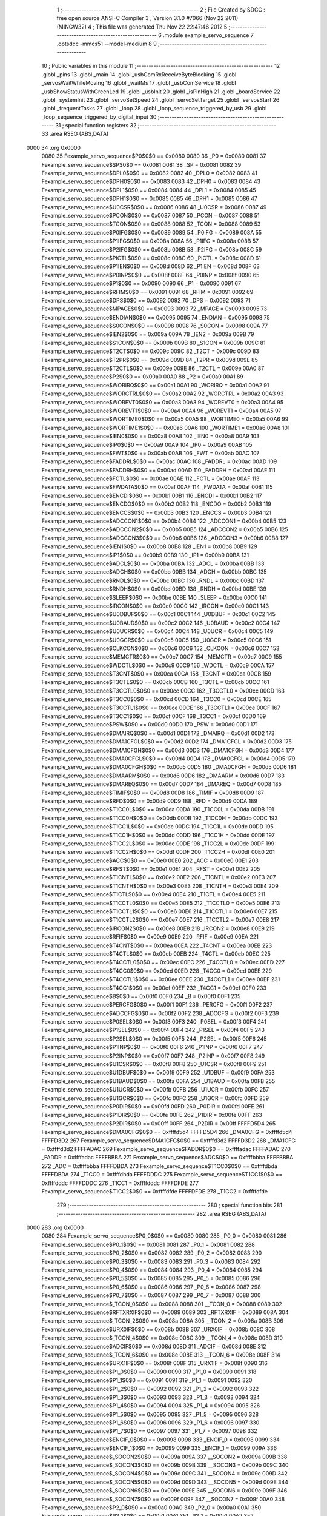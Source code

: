                               1 ;--------------------------------------------------------
                              2 ; File Created by SDCC : free open source ANSI-C Compiler
                              3 ; Version 3.1.0 #7066 (Nov 22 2011) (MINGW32)
                              4 ; This file was generated Thu Nov 22 22:47:46 2012
                              5 ;--------------------------------------------------------
                              6 	.module example_servo_sequence
                              7 	.optsdcc -mmcs51 --model-medium
                              8 	
                              9 ;--------------------------------------------------------
                             10 ; Public variables in this module
                             11 ;--------------------------------------------------------
                             12 	.globl _pins
                             13 	.globl _main
                             14 	.globl _usbComRxReceiveByteBlocking
                             15 	.globl _servosWaitWhileMoving
                             16 	.globl _waitMs
                             17 	.globl _usbComService
                             18 	.globl _usbShowStatusWithGreenLed
                             19 	.globl _usbInit
                             20 	.globl _isPinHigh
                             21 	.globl _boardService
                             22 	.globl _systemInit
                             23 	.globl _servoSetSpeed
                             24 	.globl _servoSetTarget
                             25 	.globl _servosStart
                             26 	.globl _frequentTasks
                             27 	.globl _loop
                             28 	.globl _loop_sequence_triggered_by_usb
                             29 	.globl _loop_sequence_triggered_by_digital_input
                             30 ;--------------------------------------------------------
                             31 ; special function registers
                             32 ;--------------------------------------------------------
                             33 	.area RSEG    (ABS,DATA)
   0000                      34 	.org 0x0000
                    0080     35 Fexample_servo_sequence$P0$0$0 == 0x0080
                    0080     36 _P0	=	0x0080
                    0081     37 Fexample_servo_sequence$SP$0$0 == 0x0081
                    0081     38 _SP	=	0x0081
                    0082     39 Fexample_servo_sequence$DPL0$0$0 == 0x0082
                    0082     40 _DPL0	=	0x0082
                    0083     41 Fexample_servo_sequence$DPH0$0$0 == 0x0083
                    0083     42 _DPH0	=	0x0083
                    0084     43 Fexample_servo_sequence$DPL1$0$0 == 0x0084
                    0084     44 _DPL1	=	0x0084
                    0085     45 Fexample_servo_sequence$DPH1$0$0 == 0x0085
                    0085     46 _DPH1	=	0x0085
                    0086     47 Fexample_servo_sequence$U0CSR$0$0 == 0x0086
                    0086     48 _U0CSR	=	0x0086
                    0087     49 Fexample_servo_sequence$PCON$0$0 == 0x0087
                    0087     50 _PCON	=	0x0087
                    0088     51 Fexample_servo_sequence$TCON$0$0 == 0x0088
                    0088     52 _TCON	=	0x0088
                    0089     53 Fexample_servo_sequence$P0IFG$0$0 == 0x0089
                    0089     54 _P0IFG	=	0x0089
                    008A     55 Fexample_servo_sequence$P1IFG$0$0 == 0x008a
                    008A     56 _P1IFG	=	0x008a
                    008B     57 Fexample_servo_sequence$P2IFG$0$0 == 0x008b
                    008B     58 _P2IFG	=	0x008b
                    008C     59 Fexample_servo_sequence$PICTL$0$0 == 0x008c
                    008C     60 _PICTL	=	0x008c
                    008D     61 Fexample_servo_sequence$P1IEN$0$0 == 0x008d
                    008D     62 _P1IEN	=	0x008d
                    008F     63 Fexample_servo_sequence$P0INP$0$0 == 0x008f
                    008F     64 _P0INP	=	0x008f
                    0090     65 Fexample_servo_sequence$P1$0$0 == 0x0090
                    0090     66 _P1	=	0x0090
                    0091     67 Fexample_servo_sequence$RFIM$0$0 == 0x0091
                    0091     68 _RFIM	=	0x0091
                    0092     69 Fexample_servo_sequence$DPS$0$0 == 0x0092
                    0092     70 _DPS	=	0x0092
                    0093     71 Fexample_servo_sequence$MPAGE$0$0 == 0x0093
                    0093     72 _MPAGE	=	0x0093
                    0095     73 Fexample_servo_sequence$ENDIAN$0$0 == 0x0095
                    0095     74 _ENDIAN	=	0x0095
                    0098     75 Fexample_servo_sequence$S0CON$0$0 == 0x0098
                    0098     76 _S0CON	=	0x0098
                    009A     77 Fexample_servo_sequence$IEN2$0$0 == 0x009a
                    009A     78 _IEN2	=	0x009a
                    009B     79 Fexample_servo_sequence$S1CON$0$0 == 0x009b
                    009B     80 _S1CON	=	0x009b
                    009C     81 Fexample_servo_sequence$T2CT$0$0 == 0x009c
                    009C     82 _T2CT	=	0x009c
                    009D     83 Fexample_servo_sequence$T2PR$0$0 == 0x009d
                    009D     84 _T2PR	=	0x009d
                    009E     85 Fexample_servo_sequence$T2CTL$0$0 == 0x009e
                    009E     86 _T2CTL	=	0x009e
                    00A0     87 Fexample_servo_sequence$P2$0$0 == 0x00a0
                    00A0     88 _P2	=	0x00a0
                    00A1     89 Fexample_servo_sequence$WORIRQ$0$0 == 0x00a1
                    00A1     90 _WORIRQ	=	0x00a1
                    00A2     91 Fexample_servo_sequence$WORCTRL$0$0 == 0x00a2
                    00A2     92 _WORCTRL	=	0x00a2
                    00A3     93 Fexample_servo_sequence$WOREVT0$0$0 == 0x00a3
                    00A3     94 _WOREVT0	=	0x00a3
                    00A4     95 Fexample_servo_sequence$WOREVT1$0$0 == 0x00a4
                    00A4     96 _WOREVT1	=	0x00a4
                    00A5     97 Fexample_servo_sequence$WORTIME0$0$0 == 0x00a5
                    00A5     98 _WORTIME0	=	0x00a5
                    00A6     99 Fexample_servo_sequence$WORTIME1$0$0 == 0x00a6
                    00A6    100 _WORTIME1	=	0x00a6
                    00A8    101 Fexample_servo_sequence$IEN0$0$0 == 0x00a8
                    00A8    102 _IEN0	=	0x00a8
                    00A9    103 Fexample_servo_sequence$IP0$0$0 == 0x00a9
                    00A9    104 _IP0	=	0x00a9
                    00AB    105 Fexample_servo_sequence$FWT$0$0 == 0x00ab
                    00AB    106 _FWT	=	0x00ab
                    00AC    107 Fexample_servo_sequence$FADDRL$0$0 == 0x00ac
                    00AC    108 _FADDRL	=	0x00ac
                    00AD    109 Fexample_servo_sequence$FADDRH$0$0 == 0x00ad
                    00AD    110 _FADDRH	=	0x00ad
                    00AE    111 Fexample_servo_sequence$FCTL$0$0 == 0x00ae
                    00AE    112 _FCTL	=	0x00ae
                    00AF    113 Fexample_servo_sequence$FWDATA$0$0 == 0x00af
                    00AF    114 _FWDATA	=	0x00af
                    00B1    115 Fexample_servo_sequence$ENCDI$0$0 == 0x00b1
                    00B1    116 _ENCDI	=	0x00b1
                    00B2    117 Fexample_servo_sequence$ENCDO$0$0 == 0x00b2
                    00B2    118 _ENCDO	=	0x00b2
                    00B3    119 Fexample_servo_sequence$ENCCS$0$0 == 0x00b3
                    00B3    120 _ENCCS	=	0x00b3
                    00B4    121 Fexample_servo_sequence$ADCCON1$0$0 == 0x00b4
                    00B4    122 _ADCCON1	=	0x00b4
                    00B5    123 Fexample_servo_sequence$ADCCON2$0$0 == 0x00b5
                    00B5    124 _ADCCON2	=	0x00b5
                    00B6    125 Fexample_servo_sequence$ADCCON3$0$0 == 0x00b6
                    00B6    126 _ADCCON3	=	0x00b6
                    00B8    127 Fexample_servo_sequence$IEN1$0$0 == 0x00b8
                    00B8    128 _IEN1	=	0x00b8
                    00B9    129 Fexample_servo_sequence$IP1$0$0 == 0x00b9
                    00B9    130 _IP1	=	0x00b9
                    00BA    131 Fexample_servo_sequence$ADCL$0$0 == 0x00ba
                    00BA    132 _ADCL	=	0x00ba
                    00BB    133 Fexample_servo_sequence$ADCH$0$0 == 0x00bb
                    00BB    134 _ADCH	=	0x00bb
                    00BC    135 Fexample_servo_sequence$RNDL$0$0 == 0x00bc
                    00BC    136 _RNDL	=	0x00bc
                    00BD    137 Fexample_servo_sequence$RNDH$0$0 == 0x00bd
                    00BD    138 _RNDH	=	0x00bd
                    00BE    139 Fexample_servo_sequence$SLEEP$0$0 == 0x00be
                    00BE    140 _SLEEP	=	0x00be
                    00C0    141 Fexample_servo_sequence$IRCON$0$0 == 0x00c0
                    00C0    142 _IRCON	=	0x00c0
                    00C1    143 Fexample_servo_sequence$U0DBUF$0$0 == 0x00c1
                    00C1    144 _U0DBUF	=	0x00c1
                    00C2    145 Fexample_servo_sequence$U0BAUD$0$0 == 0x00c2
                    00C2    146 _U0BAUD	=	0x00c2
                    00C4    147 Fexample_servo_sequence$U0UCR$0$0 == 0x00c4
                    00C4    148 _U0UCR	=	0x00c4
                    00C5    149 Fexample_servo_sequence$U0GCR$0$0 == 0x00c5
                    00C5    150 _U0GCR	=	0x00c5
                    00C6    151 Fexample_servo_sequence$CLKCON$0$0 == 0x00c6
                    00C6    152 _CLKCON	=	0x00c6
                    00C7    153 Fexample_servo_sequence$MEMCTR$0$0 == 0x00c7
                    00C7    154 _MEMCTR	=	0x00c7
                    00C9    155 Fexample_servo_sequence$WDCTL$0$0 == 0x00c9
                    00C9    156 _WDCTL	=	0x00c9
                    00CA    157 Fexample_servo_sequence$T3CNT$0$0 == 0x00ca
                    00CA    158 _T3CNT	=	0x00ca
                    00CB    159 Fexample_servo_sequence$T3CTL$0$0 == 0x00cb
                    00CB    160 _T3CTL	=	0x00cb
                    00CC    161 Fexample_servo_sequence$T3CCTL0$0$0 == 0x00cc
                    00CC    162 _T3CCTL0	=	0x00cc
                    00CD    163 Fexample_servo_sequence$T3CC0$0$0 == 0x00cd
                    00CD    164 _T3CC0	=	0x00cd
                    00CE    165 Fexample_servo_sequence$T3CCTL1$0$0 == 0x00ce
                    00CE    166 _T3CCTL1	=	0x00ce
                    00CF    167 Fexample_servo_sequence$T3CC1$0$0 == 0x00cf
                    00CF    168 _T3CC1	=	0x00cf
                    00D0    169 Fexample_servo_sequence$PSW$0$0 == 0x00d0
                    00D0    170 _PSW	=	0x00d0
                    00D1    171 Fexample_servo_sequence$DMAIRQ$0$0 == 0x00d1
                    00D1    172 _DMAIRQ	=	0x00d1
                    00D2    173 Fexample_servo_sequence$DMA1CFGL$0$0 == 0x00d2
                    00D2    174 _DMA1CFGL	=	0x00d2
                    00D3    175 Fexample_servo_sequence$DMA1CFGH$0$0 == 0x00d3
                    00D3    176 _DMA1CFGH	=	0x00d3
                    00D4    177 Fexample_servo_sequence$DMA0CFGL$0$0 == 0x00d4
                    00D4    178 _DMA0CFGL	=	0x00d4
                    00D5    179 Fexample_servo_sequence$DMA0CFGH$0$0 == 0x00d5
                    00D5    180 _DMA0CFGH	=	0x00d5
                    00D6    181 Fexample_servo_sequence$DMAARM$0$0 == 0x00d6
                    00D6    182 _DMAARM	=	0x00d6
                    00D7    183 Fexample_servo_sequence$DMAREQ$0$0 == 0x00d7
                    00D7    184 _DMAREQ	=	0x00d7
                    00D8    185 Fexample_servo_sequence$TIMIF$0$0 == 0x00d8
                    00D8    186 _TIMIF	=	0x00d8
                    00D9    187 Fexample_servo_sequence$RFD$0$0 == 0x00d9
                    00D9    188 _RFD	=	0x00d9
                    00DA    189 Fexample_servo_sequence$T1CC0L$0$0 == 0x00da
                    00DA    190 _T1CC0L	=	0x00da
                    00DB    191 Fexample_servo_sequence$T1CC0H$0$0 == 0x00db
                    00DB    192 _T1CC0H	=	0x00db
                    00DC    193 Fexample_servo_sequence$T1CC1L$0$0 == 0x00dc
                    00DC    194 _T1CC1L	=	0x00dc
                    00DD    195 Fexample_servo_sequence$T1CC1H$0$0 == 0x00dd
                    00DD    196 _T1CC1H	=	0x00dd
                    00DE    197 Fexample_servo_sequence$T1CC2L$0$0 == 0x00de
                    00DE    198 _T1CC2L	=	0x00de
                    00DF    199 Fexample_servo_sequence$T1CC2H$0$0 == 0x00df
                    00DF    200 _T1CC2H	=	0x00df
                    00E0    201 Fexample_servo_sequence$ACC$0$0 == 0x00e0
                    00E0    202 _ACC	=	0x00e0
                    00E1    203 Fexample_servo_sequence$RFST$0$0 == 0x00e1
                    00E1    204 _RFST	=	0x00e1
                    00E2    205 Fexample_servo_sequence$T1CNTL$0$0 == 0x00e2
                    00E2    206 _T1CNTL	=	0x00e2
                    00E3    207 Fexample_servo_sequence$T1CNTH$0$0 == 0x00e3
                    00E3    208 _T1CNTH	=	0x00e3
                    00E4    209 Fexample_servo_sequence$T1CTL$0$0 == 0x00e4
                    00E4    210 _T1CTL	=	0x00e4
                    00E5    211 Fexample_servo_sequence$T1CCTL0$0$0 == 0x00e5
                    00E5    212 _T1CCTL0	=	0x00e5
                    00E6    213 Fexample_servo_sequence$T1CCTL1$0$0 == 0x00e6
                    00E6    214 _T1CCTL1	=	0x00e6
                    00E7    215 Fexample_servo_sequence$T1CCTL2$0$0 == 0x00e7
                    00E7    216 _T1CCTL2	=	0x00e7
                    00E8    217 Fexample_servo_sequence$IRCON2$0$0 == 0x00e8
                    00E8    218 _IRCON2	=	0x00e8
                    00E9    219 Fexample_servo_sequence$RFIF$0$0 == 0x00e9
                    00E9    220 _RFIF	=	0x00e9
                    00EA    221 Fexample_servo_sequence$T4CNT$0$0 == 0x00ea
                    00EA    222 _T4CNT	=	0x00ea
                    00EB    223 Fexample_servo_sequence$T4CTL$0$0 == 0x00eb
                    00EB    224 _T4CTL	=	0x00eb
                    00EC    225 Fexample_servo_sequence$T4CCTL0$0$0 == 0x00ec
                    00EC    226 _T4CCTL0	=	0x00ec
                    00ED    227 Fexample_servo_sequence$T4CC0$0$0 == 0x00ed
                    00ED    228 _T4CC0	=	0x00ed
                    00EE    229 Fexample_servo_sequence$T4CCTL1$0$0 == 0x00ee
                    00EE    230 _T4CCTL1	=	0x00ee
                    00EF    231 Fexample_servo_sequence$T4CC1$0$0 == 0x00ef
                    00EF    232 _T4CC1	=	0x00ef
                    00F0    233 Fexample_servo_sequence$B$0$0 == 0x00f0
                    00F0    234 _B	=	0x00f0
                    00F1    235 Fexample_servo_sequence$PERCFG$0$0 == 0x00f1
                    00F1    236 _PERCFG	=	0x00f1
                    00F2    237 Fexample_servo_sequence$ADCCFG$0$0 == 0x00f2
                    00F2    238 _ADCCFG	=	0x00f2
                    00F3    239 Fexample_servo_sequence$P0SEL$0$0 == 0x00f3
                    00F3    240 _P0SEL	=	0x00f3
                    00F4    241 Fexample_servo_sequence$P1SEL$0$0 == 0x00f4
                    00F4    242 _P1SEL	=	0x00f4
                    00F5    243 Fexample_servo_sequence$P2SEL$0$0 == 0x00f5
                    00F5    244 _P2SEL	=	0x00f5
                    00F6    245 Fexample_servo_sequence$P1INP$0$0 == 0x00f6
                    00F6    246 _P1INP	=	0x00f6
                    00F7    247 Fexample_servo_sequence$P2INP$0$0 == 0x00f7
                    00F7    248 _P2INP	=	0x00f7
                    00F8    249 Fexample_servo_sequence$U1CSR$0$0 == 0x00f8
                    00F8    250 _U1CSR	=	0x00f8
                    00F9    251 Fexample_servo_sequence$U1DBUF$0$0 == 0x00f9
                    00F9    252 _U1DBUF	=	0x00f9
                    00FA    253 Fexample_servo_sequence$U1BAUD$0$0 == 0x00fa
                    00FA    254 _U1BAUD	=	0x00fa
                    00FB    255 Fexample_servo_sequence$U1UCR$0$0 == 0x00fb
                    00FB    256 _U1UCR	=	0x00fb
                    00FC    257 Fexample_servo_sequence$U1GCR$0$0 == 0x00fc
                    00FC    258 _U1GCR	=	0x00fc
                    00FD    259 Fexample_servo_sequence$P0DIR$0$0 == 0x00fd
                    00FD    260 _P0DIR	=	0x00fd
                    00FE    261 Fexample_servo_sequence$P1DIR$0$0 == 0x00fe
                    00FE    262 _P1DIR	=	0x00fe
                    00FF    263 Fexample_servo_sequence$P2DIR$0$0 == 0x00ff
                    00FF    264 _P2DIR	=	0x00ff
                    FFFFD5D4    265 Fexample_servo_sequence$DMA0CFG$0$0 == 0xffffd5d4
                    FFFFD5D4    266 _DMA0CFG	=	0xffffd5d4
                    FFFFD3D2    267 Fexample_servo_sequence$DMA1CFG$0$0 == 0xffffd3d2
                    FFFFD3D2    268 _DMA1CFG	=	0xffffd3d2
                    FFFFADAC    269 Fexample_servo_sequence$FADDR$0$0 == 0xffffadac
                    FFFFADAC    270 _FADDR	=	0xffffadac
                    FFFFBBBA    271 Fexample_servo_sequence$ADC$0$0 == 0xffffbbba
                    FFFFBBBA    272 _ADC	=	0xffffbbba
                    FFFFDBDA    273 Fexample_servo_sequence$T1CC0$0$0 == 0xffffdbda
                    FFFFDBDA    274 _T1CC0	=	0xffffdbda
                    FFFFDDDC    275 Fexample_servo_sequence$T1CC1$0$0 == 0xffffdddc
                    FFFFDDDC    276 _T1CC1	=	0xffffdddc
                    FFFFDFDE    277 Fexample_servo_sequence$T1CC2$0$0 == 0xffffdfde
                    FFFFDFDE    278 _T1CC2	=	0xffffdfde
                            279 ;--------------------------------------------------------
                            280 ; special function bits
                            281 ;--------------------------------------------------------
                            282 	.area RSEG    (ABS,DATA)
   0000                     283 	.org 0x0000
                    0080    284 Fexample_servo_sequence$P0_0$0$0 == 0x0080
                    0080    285 _P0_0	=	0x0080
                    0081    286 Fexample_servo_sequence$P0_1$0$0 == 0x0081
                    0081    287 _P0_1	=	0x0081
                    0082    288 Fexample_servo_sequence$P0_2$0$0 == 0x0082
                    0082    289 _P0_2	=	0x0082
                    0083    290 Fexample_servo_sequence$P0_3$0$0 == 0x0083
                    0083    291 _P0_3	=	0x0083
                    0084    292 Fexample_servo_sequence$P0_4$0$0 == 0x0084
                    0084    293 _P0_4	=	0x0084
                    0085    294 Fexample_servo_sequence$P0_5$0$0 == 0x0085
                    0085    295 _P0_5	=	0x0085
                    0086    296 Fexample_servo_sequence$P0_6$0$0 == 0x0086
                    0086    297 _P0_6	=	0x0086
                    0087    298 Fexample_servo_sequence$P0_7$0$0 == 0x0087
                    0087    299 _P0_7	=	0x0087
                    0088    300 Fexample_servo_sequence$_TCON_0$0$0 == 0x0088
                    0088    301 __TCON_0	=	0x0088
                    0089    302 Fexample_servo_sequence$RFTXRXIF$0$0 == 0x0089
                    0089    303 _RFTXRXIF	=	0x0089
                    008A    304 Fexample_servo_sequence$_TCON_2$0$0 == 0x008a
                    008A    305 __TCON_2	=	0x008a
                    008B    306 Fexample_servo_sequence$URX0IF$0$0 == 0x008b
                    008B    307 _URX0IF	=	0x008b
                    008C    308 Fexample_servo_sequence$_TCON_4$0$0 == 0x008c
                    008C    309 __TCON_4	=	0x008c
                    008D    310 Fexample_servo_sequence$ADCIF$0$0 == 0x008d
                    008D    311 _ADCIF	=	0x008d
                    008E    312 Fexample_servo_sequence$_TCON_6$0$0 == 0x008e
                    008E    313 __TCON_6	=	0x008e
                    008F    314 Fexample_servo_sequence$URX1IF$0$0 == 0x008f
                    008F    315 _URX1IF	=	0x008f
                    0090    316 Fexample_servo_sequence$P1_0$0$0 == 0x0090
                    0090    317 _P1_0	=	0x0090
                    0091    318 Fexample_servo_sequence$P1_1$0$0 == 0x0091
                    0091    319 _P1_1	=	0x0091
                    0092    320 Fexample_servo_sequence$P1_2$0$0 == 0x0092
                    0092    321 _P1_2	=	0x0092
                    0093    322 Fexample_servo_sequence$P1_3$0$0 == 0x0093
                    0093    323 _P1_3	=	0x0093
                    0094    324 Fexample_servo_sequence$P1_4$0$0 == 0x0094
                    0094    325 _P1_4	=	0x0094
                    0095    326 Fexample_servo_sequence$P1_5$0$0 == 0x0095
                    0095    327 _P1_5	=	0x0095
                    0096    328 Fexample_servo_sequence$P1_6$0$0 == 0x0096
                    0096    329 _P1_6	=	0x0096
                    0097    330 Fexample_servo_sequence$P1_7$0$0 == 0x0097
                    0097    331 _P1_7	=	0x0097
                    0098    332 Fexample_servo_sequence$ENCIF_0$0$0 == 0x0098
                    0098    333 _ENCIF_0	=	0x0098
                    0099    334 Fexample_servo_sequence$ENCIF_1$0$0 == 0x0099
                    0099    335 _ENCIF_1	=	0x0099
                    009A    336 Fexample_servo_sequence$_SOCON2$0$0 == 0x009a
                    009A    337 __SOCON2	=	0x009a
                    009B    338 Fexample_servo_sequence$_SOCON3$0$0 == 0x009b
                    009B    339 __SOCON3	=	0x009b
                    009C    340 Fexample_servo_sequence$_SOCON4$0$0 == 0x009c
                    009C    341 __SOCON4	=	0x009c
                    009D    342 Fexample_servo_sequence$_SOCON5$0$0 == 0x009d
                    009D    343 __SOCON5	=	0x009d
                    009E    344 Fexample_servo_sequence$_SOCON6$0$0 == 0x009e
                    009E    345 __SOCON6	=	0x009e
                    009F    346 Fexample_servo_sequence$_SOCON7$0$0 == 0x009f
                    009F    347 __SOCON7	=	0x009f
                    00A0    348 Fexample_servo_sequence$P2_0$0$0 == 0x00a0
                    00A0    349 _P2_0	=	0x00a0
                    00A1    350 Fexample_servo_sequence$P2_1$0$0 == 0x00a1
                    00A1    351 _P2_1	=	0x00a1
                    00A2    352 Fexample_servo_sequence$P2_2$0$0 == 0x00a2
                    00A2    353 _P2_2	=	0x00a2
                    00A3    354 Fexample_servo_sequence$P2_3$0$0 == 0x00a3
                    00A3    355 _P2_3	=	0x00a3
                    00A4    356 Fexample_servo_sequence$P2_4$0$0 == 0x00a4
                    00A4    357 _P2_4	=	0x00a4
                    00A5    358 Fexample_servo_sequence$P2_5$0$0 == 0x00a5
                    00A5    359 _P2_5	=	0x00a5
                    00A6    360 Fexample_servo_sequence$P2_6$0$0 == 0x00a6
                    00A6    361 _P2_6	=	0x00a6
                    00A7    362 Fexample_servo_sequence$P2_7$0$0 == 0x00a7
                    00A7    363 _P2_7	=	0x00a7
                    00A8    364 Fexample_servo_sequence$RFTXRXIE$0$0 == 0x00a8
                    00A8    365 _RFTXRXIE	=	0x00a8
                    00A9    366 Fexample_servo_sequence$ADCIE$0$0 == 0x00a9
                    00A9    367 _ADCIE	=	0x00a9
                    00AA    368 Fexample_servo_sequence$URX0IE$0$0 == 0x00aa
                    00AA    369 _URX0IE	=	0x00aa
                    00AB    370 Fexample_servo_sequence$URX1IE$0$0 == 0x00ab
                    00AB    371 _URX1IE	=	0x00ab
                    00AC    372 Fexample_servo_sequence$ENCIE$0$0 == 0x00ac
                    00AC    373 _ENCIE	=	0x00ac
                    00AD    374 Fexample_servo_sequence$STIE$0$0 == 0x00ad
                    00AD    375 _STIE	=	0x00ad
                    00AE    376 Fexample_servo_sequence$_IEN06$0$0 == 0x00ae
                    00AE    377 __IEN06	=	0x00ae
                    00AF    378 Fexample_servo_sequence$EA$0$0 == 0x00af
                    00AF    379 _EA	=	0x00af
                    00B8    380 Fexample_servo_sequence$DMAIE$0$0 == 0x00b8
                    00B8    381 _DMAIE	=	0x00b8
                    00B9    382 Fexample_servo_sequence$T1IE$0$0 == 0x00b9
                    00B9    383 _T1IE	=	0x00b9
                    00BA    384 Fexample_servo_sequence$T2IE$0$0 == 0x00ba
                    00BA    385 _T2IE	=	0x00ba
                    00BB    386 Fexample_servo_sequence$T3IE$0$0 == 0x00bb
                    00BB    387 _T3IE	=	0x00bb
                    00BC    388 Fexample_servo_sequence$T4IE$0$0 == 0x00bc
                    00BC    389 _T4IE	=	0x00bc
                    00BD    390 Fexample_servo_sequence$P0IE$0$0 == 0x00bd
                    00BD    391 _P0IE	=	0x00bd
                    00BE    392 Fexample_servo_sequence$_IEN16$0$0 == 0x00be
                    00BE    393 __IEN16	=	0x00be
                    00BF    394 Fexample_servo_sequence$_IEN17$0$0 == 0x00bf
                    00BF    395 __IEN17	=	0x00bf
                    00C0    396 Fexample_servo_sequence$DMAIF$0$0 == 0x00c0
                    00C0    397 _DMAIF	=	0x00c0
                    00C1    398 Fexample_servo_sequence$T1IF$0$0 == 0x00c1
                    00C1    399 _T1IF	=	0x00c1
                    00C2    400 Fexample_servo_sequence$T2IF$0$0 == 0x00c2
                    00C2    401 _T2IF	=	0x00c2
                    00C3    402 Fexample_servo_sequence$T3IF$0$0 == 0x00c3
                    00C3    403 _T3IF	=	0x00c3
                    00C4    404 Fexample_servo_sequence$T4IF$0$0 == 0x00c4
                    00C4    405 _T4IF	=	0x00c4
                    00C5    406 Fexample_servo_sequence$P0IF$0$0 == 0x00c5
                    00C5    407 _P0IF	=	0x00c5
                    00C6    408 Fexample_servo_sequence$_IRCON6$0$0 == 0x00c6
                    00C6    409 __IRCON6	=	0x00c6
                    00C7    410 Fexample_servo_sequence$STIF$0$0 == 0x00c7
                    00C7    411 _STIF	=	0x00c7
                    00D0    412 Fexample_servo_sequence$P$0$0 == 0x00d0
                    00D0    413 _P	=	0x00d0
                    00D1    414 Fexample_servo_sequence$F1$0$0 == 0x00d1
                    00D1    415 _F1	=	0x00d1
                    00D2    416 Fexample_servo_sequence$OV$0$0 == 0x00d2
                    00D2    417 _OV	=	0x00d2
                    00D3    418 Fexample_servo_sequence$RS0$0$0 == 0x00d3
                    00D3    419 _RS0	=	0x00d3
                    00D4    420 Fexample_servo_sequence$RS1$0$0 == 0x00d4
                    00D4    421 _RS1	=	0x00d4
                    00D5    422 Fexample_servo_sequence$F0$0$0 == 0x00d5
                    00D5    423 _F0	=	0x00d5
                    00D6    424 Fexample_servo_sequence$AC$0$0 == 0x00d6
                    00D6    425 _AC	=	0x00d6
                    00D7    426 Fexample_servo_sequence$CY$0$0 == 0x00d7
                    00D7    427 _CY	=	0x00d7
                    00D8    428 Fexample_servo_sequence$T3OVFIF$0$0 == 0x00d8
                    00D8    429 _T3OVFIF	=	0x00d8
                    00D9    430 Fexample_servo_sequence$T3CH0IF$0$0 == 0x00d9
                    00D9    431 _T3CH0IF	=	0x00d9
                    00DA    432 Fexample_servo_sequence$T3CH1IF$0$0 == 0x00da
                    00DA    433 _T3CH1IF	=	0x00da
                    00DB    434 Fexample_servo_sequence$T4OVFIF$0$0 == 0x00db
                    00DB    435 _T4OVFIF	=	0x00db
                    00DC    436 Fexample_servo_sequence$T4CH0IF$0$0 == 0x00dc
                    00DC    437 _T4CH0IF	=	0x00dc
                    00DD    438 Fexample_servo_sequence$T4CH1IF$0$0 == 0x00dd
                    00DD    439 _T4CH1IF	=	0x00dd
                    00DE    440 Fexample_servo_sequence$OVFIM$0$0 == 0x00de
                    00DE    441 _OVFIM	=	0x00de
                    00DF    442 Fexample_servo_sequence$_TIMIF7$0$0 == 0x00df
                    00DF    443 __TIMIF7	=	0x00df
                    00E0    444 Fexample_servo_sequence$ACC_0$0$0 == 0x00e0
                    00E0    445 _ACC_0	=	0x00e0
                    00E1    446 Fexample_servo_sequence$ACC_1$0$0 == 0x00e1
                    00E1    447 _ACC_1	=	0x00e1
                    00E2    448 Fexample_servo_sequence$ACC_2$0$0 == 0x00e2
                    00E2    449 _ACC_2	=	0x00e2
                    00E3    450 Fexample_servo_sequence$ACC_3$0$0 == 0x00e3
                    00E3    451 _ACC_3	=	0x00e3
                    00E4    452 Fexample_servo_sequence$ACC_4$0$0 == 0x00e4
                    00E4    453 _ACC_4	=	0x00e4
                    00E5    454 Fexample_servo_sequence$ACC_5$0$0 == 0x00e5
                    00E5    455 _ACC_5	=	0x00e5
                    00E6    456 Fexample_servo_sequence$ACC_6$0$0 == 0x00e6
                    00E6    457 _ACC_6	=	0x00e6
                    00E7    458 Fexample_servo_sequence$ACC_7$0$0 == 0x00e7
                    00E7    459 _ACC_7	=	0x00e7
                    00E8    460 Fexample_servo_sequence$P2IF$0$0 == 0x00e8
                    00E8    461 _P2IF	=	0x00e8
                    00E9    462 Fexample_servo_sequence$UTX0IF$0$0 == 0x00e9
                    00E9    463 _UTX0IF	=	0x00e9
                    00EA    464 Fexample_servo_sequence$UTX1IF$0$0 == 0x00ea
                    00EA    465 _UTX1IF	=	0x00ea
                    00EB    466 Fexample_servo_sequence$P1IF$0$0 == 0x00eb
                    00EB    467 _P1IF	=	0x00eb
                    00EC    468 Fexample_servo_sequence$WDTIF$0$0 == 0x00ec
                    00EC    469 _WDTIF	=	0x00ec
                    00ED    470 Fexample_servo_sequence$_IRCON25$0$0 == 0x00ed
                    00ED    471 __IRCON25	=	0x00ed
                    00EE    472 Fexample_servo_sequence$_IRCON26$0$0 == 0x00ee
                    00EE    473 __IRCON26	=	0x00ee
                    00EF    474 Fexample_servo_sequence$_IRCON27$0$0 == 0x00ef
                    00EF    475 __IRCON27	=	0x00ef
                    00F0    476 Fexample_servo_sequence$B_0$0$0 == 0x00f0
                    00F0    477 _B_0	=	0x00f0
                    00F1    478 Fexample_servo_sequence$B_1$0$0 == 0x00f1
                    00F1    479 _B_1	=	0x00f1
                    00F2    480 Fexample_servo_sequence$B_2$0$0 == 0x00f2
                    00F2    481 _B_2	=	0x00f2
                    00F3    482 Fexample_servo_sequence$B_3$0$0 == 0x00f3
                    00F3    483 _B_3	=	0x00f3
                    00F4    484 Fexample_servo_sequence$B_4$0$0 == 0x00f4
                    00F4    485 _B_4	=	0x00f4
                    00F5    486 Fexample_servo_sequence$B_5$0$0 == 0x00f5
                    00F5    487 _B_5	=	0x00f5
                    00F6    488 Fexample_servo_sequence$B_6$0$0 == 0x00f6
                    00F6    489 _B_6	=	0x00f6
                    00F7    490 Fexample_servo_sequence$B_7$0$0 == 0x00f7
                    00F7    491 _B_7	=	0x00f7
                    00F8    492 Fexample_servo_sequence$U1ACTIVE$0$0 == 0x00f8
                    00F8    493 _U1ACTIVE	=	0x00f8
                    00F9    494 Fexample_servo_sequence$U1TX_BYTE$0$0 == 0x00f9
                    00F9    495 _U1TX_BYTE	=	0x00f9
                    00FA    496 Fexample_servo_sequence$U1RX_BYTE$0$0 == 0x00fa
                    00FA    497 _U1RX_BYTE	=	0x00fa
                    00FB    498 Fexample_servo_sequence$U1ERR$0$0 == 0x00fb
                    00FB    499 _U1ERR	=	0x00fb
                    00FC    500 Fexample_servo_sequence$U1FE$0$0 == 0x00fc
                    00FC    501 _U1FE	=	0x00fc
                    00FD    502 Fexample_servo_sequence$U1SLAVE$0$0 == 0x00fd
                    00FD    503 _U1SLAVE	=	0x00fd
                    00FE    504 Fexample_servo_sequence$U1RE$0$0 == 0x00fe
                    00FE    505 _U1RE	=	0x00fe
                    00FF    506 Fexample_servo_sequence$U1MODE$0$0 == 0x00ff
                    00FF    507 _U1MODE	=	0x00ff
                            508 ;--------------------------------------------------------
                            509 ; overlayable register banks
                            510 ;--------------------------------------------------------
                            511 	.area REG_BANK_0	(REL,OVR,DATA)
   0000                     512 	.ds 8
                            513 ;--------------------------------------------------------
                            514 ; internal ram data
                            515 ;--------------------------------------------------------
                            516 	.area DSEG    (DATA)
                            517 ;--------------------------------------------------------
                            518 ; overlayable items in internal ram 
                            519 ;--------------------------------------------------------
                            520 	.area OSEG    (OVR,DATA)
                            521 ;--------------------------------------------------------
                            522 ; Stack segment in internal ram 
                            523 ;--------------------------------------------------------
                            524 	.area	SSEG	(DATA)
   0023                     525 __start__stack:
   0023                     526 	.ds	1
                            527 
                            528 ;--------------------------------------------------------
                            529 ; indirectly addressable internal ram data
                            530 ;--------------------------------------------------------
                            531 	.area ISEG    (DATA)
                            532 ;--------------------------------------------------------
                            533 ; absolute internal ram data
                            534 ;--------------------------------------------------------
                            535 	.area IABS    (ABS,DATA)
                            536 	.area IABS    (ABS,DATA)
                            537 ;--------------------------------------------------------
                            538 ; bit data
                            539 ;--------------------------------------------------------
                            540 	.area BSEG    (BIT)
                            541 ;--------------------------------------------------------
                            542 ; paged external ram data
                            543 ;--------------------------------------------------------
                            544 	.area PSEG    (PAG,XDATA)
                            545 ;--------------------------------------------------------
                            546 ; external ram data
                            547 ;--------------------------------------------------------
                            548 	.area XSEG    (XDATA)
                    DF00    549 Fexample_servo_sequence$SYNC1$0$0 == 0xdf00
                    DF00    550 _SYNC1	=	0xdf00
                    DF01    551 Fexample_servo_sequence$SYNC0$0$0 == 0xdf01
                    DF01    552 _SYNC0	=	0xdf01
                    DF02    553 Fexample_servo_sequence$PKTLEN$0$0 == 0xdf02
                    DF02    554 _PKTLEN	=	0xdf02
                    DF03    555 Fexample_servo_sequence$PKTCTRL1$0$0 == 0xdf03
                    DF03    556 _PKTCTRL1	=	0xdf03
                    DF04    557 Fexample_servo_sequence$PKTCTRL0$0$0 == 0xdf04
                    DF04    558 _PKTCTRL0	=	0xdf04
                    DF05    559 Fexample_servo_sequence$ADDR$0$0 == 0xdf05
                    DF05    560 _ADDR	=	0xdf05
                    DF06    561 Fexample_servo_sequence$CHANNR$0$0 == 0xdf06
                    DF06    562 _CHANNR	=	0xdf06
                    DF07    563 Fexample_servo_sequence$FSCTRL1$0$0 == 0xdf07
                    DF07    564 _FSCTRL1	=	0xdf07
                    DF08    565 Fexample_servo_sequence$FSCTRL0$0$0 == 0xdf08
                    DF08    566 _FSCTRL0	=	0xdf08
                    DF09    567 Fexample_servo_sequence$FREQ2$0$0 == 0xdf09
                    DF09    568 _FREQ2	=	0xdf09
                    DF0A    569 Fexample_servo_sequence$FREQ1$0$0 == 0xdf0a
                    DF0A    570 _FREQ1	=	0xdf0a
                    DF0B    571 Fexample_servo_sequence$FREQ0$0$0 == 0xdf0b
                    DF0B    572 _FREQ0	=	0xdf0b
                    DF0C    573 Fexample_servo_sequence$MDMCFG4$0$0 == 0xdf0c
                    DF0C    574 _MDMCFG4	=	0xdf0c
                    DF0D    575 Fexample_servo_sequence$MDMCFG3$0$0 == 0xdf0d
                    DF0D    576 _MDMCFG3	=	0xdf0d
                    DF0E    577 Fexample_servo_sequence$MDMCFG2$0$0 == 0xdf0e
                    DF0E    578 _MDMCFG2	=	0xdf0e
                    DF0F    579 Fexample_servo_sequence$MDMCFG1$0$0 == 0xdf0f
                    DF0F    580 _MDMCFG1	=	0xdf0f
                    DF10    581 Fexample_servo_sequence$MDMCFG0$0$0 == 0xdf10
                    DF10    582 _MDMCFG0	=	0xdf10
                    DF11    583 Fexample_servo_sequence$DEVIATN$0$0 == 0xdf11
                    DF11    584 _DEVIATN	=	0xdf11
                    DF12    585 Fexample_servo_sequence$MCSM2$0$0 == 0xdf12
                    DF12    586 _MCSM2	=	0xdf12
                    DF13    587 Fexample_servo_sequence$MCSM1$0$0 == 0xdf13
                    DF13    588 _MCSM1	=	0xdf13
                    DF14    589 Fexample_servo_sequence$MCSM0$0$0 == 0xdf14
                    DF14    590 _MCSM0	=	0xdf14
                    DF15    591 Fexample_servo_sequence$FOCCFG$0$0 == 0xdf15
                    DF15    592 _FOCCFG	=	0xdf15
                    DF16    593 Fexample_servo_sequence$BSCFG$0$0 == 0xdf16
                    DF16    594 _BSCFG	=	0xdf16
                    DF17    595 Fexample_servo_sequence$AGCCTRL2$0$0 == 0xdf17
                    DF17    596 _AGCCTRL2	=	0xdf17
                    DF18    597 Fexample_servo_sequence$AGCCTRL1$0$0 == 0xdf18
                    DF18    598 _AGCCTRL1	=	0xdf18
                    DF19    599 Fexample_servo_sequence$AGCCTRL0$0$0 == 0xdf19
                    DF19    600 _AGCCTRL0	=	0xdf19
                    DF1A    601 Fexample_servo_sequence$FREND1$0$0 == 0xdf1a
                    DF1A    602 _FREND1	=	0xdf1a
                    DF1B    603 Fexample_servo_sequence$FREND0$0$0 == 0xdf1b
                    DF1B    604 _FREND0	=	0xdf1b
                    DF1C    605 Fexample_servo_sequence$FSCAL3$0$0 == 0xdf1c
                    DF1C    606 _FSCAL3	=	0xdf1c
                    DF1D    607 Fexample_servo_sequence$FSCAL2$0$0 == 0xdf1d
                    DF1D    608 _FSCAL2	=	0xdf1d
                    DF1E    609 Fexample_servo_sequence$FSCAL1$0$0 == 0xdf1e
                    DF1E    610 _FSCAL1	=	0xdf1e
                    DF1F    611 Fexample_servo_sequence$FSCAL0$0$0 == 0xdf1f
                    DF1F    612 _FSCAL0	=	0xdf1f
                    DF23    613 Fexample_servo_sequence$TEST2$0$0 == 0xdf23
                    DF23    614 _TEST2	=	0xdf23
                    DF24    615 Fexample_servo_sequence$TEST1$0$0 == 0xdf24
                    DF24    616 _TEST1	=	0xdf24
                    DF25    617 Fexample_servo_sequence$TEST0$0$0 == 0xdf25
                    DF25    618 _TEST0	=	0xdf25
                    DF2E    619 Fexample_servo_sequence$PA_TABLE0$0$0 == 0xdf2e
                    DF2E    620 _PA_TABLE0	=	0xdf2e
                    DF2F    621 Fexample_servo_sequence$IOCFG2$0$0 == 0xdf2f
                    DF2F    622 _IOCFG2	=	0xdf2f
                    DF30    623 Fexample_servo_sequence$IOCFG1$0$0 == 0xdf30
                    DF30    624 _IOCFG1	=	0xdf30
                    DF31    625 Fexample_servo_sequence$IOCFG0$0$0 == 0xdf31
                    DF31    626 _IOCFG0	=	0xdf31
                    DF36    627 Fexample_servo_sequence$PARTNUM$0$0 == 0xdf36
                    DF36    628 _PARTNUM	=	0xdf36
                    DF37    629 Fexample_servo_sequence$VERSION$0$0 == 0xdf37
                    DF37    630 _VERSION	=	0xdf37
                    DF38    631 Fexample_servo_sequence$FREQEST$0$0 == 0xdf38
                    DF38    632 _FREQEST	=	0xdf38
                    DF39    633 Fexample_servo_sequence$LQI$0$0 == 0xdf39
                    DF39    634 _LQI	=	0xdf39
                    DF3A    635 Fexample_servo_sequence$RSSI$0$0 == 0xdf3a
                    DF3A    636 _RSSI	=	0xdf3a
                    DF3B    637 Fexample_servo_sequence$MARCSTATE$0$0 == 0xdf3b
                    DF3B    638 _MARCSTATE	=	0xdf3b
                    DF3C    639 Fexample_servo_sequence$PKTSTATUS$0$0 == 0xdf3c
                    DF3C    640 _PKTSTATUS	=	0xdf3c
                    DF3D    641 Fexample_servo_sequence$VCO_VC_DAC$0$0 == 0xdf3d
                    DF3D    642 _VCO_VC_DAC	=	0xdf3d
                    DF40    643 Fexample_servo_sequence$I2SCFG0$0$0 == 0xdf40
                    DF40    644 _I2SCFG0	=	0xdf40
                    DF41    645 Fexample_servo_sequence$I2SCFG1$0$0 == 0xdf41
                    DF41    646 _I2SCFG1	=	0xdf41
                    DF42    647 Fexample_servo_sequence$I2SDATL$0$0 == 0xdf42
                    DF42    648 _I2SDATL	=	0xdf42
                    DF43    649 Fexample_servo_sequence$I2SDATH$0$0 == 0xdf43
                    DF43    650 _I2SDATH	=	0xdf43
                    DF44    651 Fexample_servo_sequence$I2SWCNT$0$0 == 0xdf44
                    DF44    652 _I2SWCNT	=	0xdf44
                    DF45    653 Fexample_servo_sequence$I2SSTAT$0$0 == 0xdf45
                    DF45    654 _I2SSTAT	=	0xdf45
                    DF46    655 Fexample_servo_sequence$I2SCLKF0$0$0 == 0xdf46
                    DF46    656 _I2SCLKF0	=	0xdf46
                    DF47    657 Fexample_servo_sequence$I2SCLKF1$0$0 == 0xdf47
                    DF47    658 _I2SCLKF1	=	0xdf47
                    DF48    659 Fexample_servo_sequence$I2SCLKF2$0$0 == 0xdf48
                    DF48    660 _I2SCLKF2	=	0xdf48
                    DE00    661 Fexample_servo_sequence$USBADDR$0$0 == 0xde00
                    DE00    662 _USBADDR	=	0xde00
                    DE01    663 Fexample_servo_sequence$USBPOW$0$0 == 0xde01
                    DE01    664 _USBPOW	=	0xde01
                    DE02    665 Fexample_servo_sequence$USBIIF$0$0 == 0xde02
                    DE02    666 _USBIIF	=	0xde02
                    DE04    667 Fexample_servo_sequence$USBOIF$0$0 == 0xde04
                    DE04    668 _USBOIF	=	0xde04
                    DE06    669 Fexample_servo_sequence$USBCIF$0$0 == 0xde06
                    DE06    670 _USBCIF	=	0xde06
                    DE07    671 Fexample_servo_sequence$USBIIE$0$0 == 0xde07
                    DE07    672 _USBIIE	=	0xde07
                    DE09    673 Fexample_servo_sequence$USBOIE$0$0 == 0xde09
                    DE09    674 _USBOIE	=	0xde09
                    DE0B    675 Fexample_servo_sequence$USBCIE$0$0 == 0xde0b
                    DE0B    676 _USBCIE	=	0xde0b
                    DE0C    677 Fexample_servo_sequence$USBFRML$0$0 == 0xde0c
                    DE0C    678 _USBFRML	=	0xde0c
                    DE0D    679 Fexample_servo_sequence$USBFRMH$0$0 == 0xde0d
                    DE0D    680 _USBFRMH	=	0xde0d
                    DE0E    681 Fexample_servo_sequence$USBINDEX$0$0 == 0xde0e
                    DE0E    682 _USBINDEX	=	0xde0e
                    DE10    683 Fexample_servo_sequence$USBMAXI$0$0 == 0xde10
                    DE10    684 _USBMAXI	=	0xde10
                    DE11    685 Fexample_servo_sequence$USBCSIL$0$0 == 0xde11
                    DE11    686 _USBCSIL	=	0xde11
                    DE12    687 Fexample_servo_sequence$USBCSIH$0$0 == 0xde12
                    DE12    688 _USBCSIH	=	0xde12
                    DE13    689 Fexample_servo_sequence$USBMAXO$0$0 == 0xde13
                    DE13    690 _USBMAXO	=	0xde13
                    DE14    691 Fexample_servo_sequence$USBCSOL$0$0 == 0xde14
                    DE14    692 _USBCSOL	=	0xde14
                    DE15    693 Fexample_servo_sequence$USBCSOH$0$0 == 0xde15
                    DE15    694 _USBCSOH	=	0xde15
                    DE16    695 Fexample_servo_sequence$USBCNTL$0$0 == 0xde16
                    DE16    696 _USBCNTL	=	0xde16
                    DE17    697 Fexample_servo_sequence$USBCNTH$0$0 == 0xde17
                    DE17    698 _USBCNTH	=	0xde17
                    DE20    699 Fexample_servo_sequence$USBF0$0$0 == 0xde20
                    DE20    700 _USBF0	=	0xde20
                    DE22    701 Fexample_servo_sequence$USBF1$0$0 == 0xde22
                    DE22    702 _USBF1	=	0xde22
                    DE24    703 Fexample_servo_sequence$USBF2$0$0 == 0xde24
                    DE24    704 _USBF2	=	0xde24
                    DE26    705 Fexample_servo_sequence$USBF3$0$0 == 0xde26
                    DE26    706 _USBF3	=	0xde26
                    DE28    707 Fexample_servo_sequence$USBF4$0$0 == 0xde28
                    DE28    708 _USBF4	=	0xde28
                    DE2A    709 Fexample_servo_sequence$USBF5$0$0 == 0xde2a
                    DE2A    710 _USBF5	=	0xde2a
                            711 ;--------------------------------------------------------
                            712 ; absolute external ram data
                            713 ;--------------------------------------------------------
                            714 	.area XABS    (ABS,XDATA)
                            715 ;--------------------------------------------------------
                            716 ; external initialized ram data
                            717 ;--------------------------------------------------------
                            718 	.area XISEG   (XDATA)
                            719 	.area HOME    (CODE)
                            720 	.area GSINIT0 (CODE)
                            721 	.area GSINIT1 (CODE)
                            722 	.area GSINIT2 (CODE)
                            723 	.area GSINIT3 (CODE)
                            724 	.area GSINIT4 (CODE)
                            725 	.area GSINIT5 (CODE)
                            726 	.area GSINIT  (CODE)
                            727 	.area GSFINAL (CODE)
                            728 	.area CSEG    (CODE)
                            729 ;--------------------------------------------------------
                            730 ; interrupt vector 
                            731 ;--------------------------------------------------------
                            732 	.area HOME    (CODE)
   0400                     733 __interrupt_vect:
   0400 02 04 6D            734 	ljmp	__sdcc_gsinit_startup
   0403 32                  735 	reti
   0404                     736 	.ds	7
   040B 32                  737 	reti
   040C                     738 	.ds	7
   0413 32                  739 	reti
   0414                     740 	.ds	7
   041B 32                  741 	reti
   041C                     742 	.ds	7
   0423 32                  743 	reti
   0424                     744 	.ds	7
   042B 32                  745 	reti
   042C                     746 	.ds	7
   0433 32                  747 	reti
   0434                     748 	.ds	7
   043B 32                  749 	reti
   043C                     750 	.ds	7
   0443 32                  751 	reti
   0444                     752 	.ds	7
   044B 02 06 F7            753 	ljmp	_ISR_T1
   044E                     754 	.ds	5
   0453 32                  755 	reti
   0454                     756 	.ds	7
   045B 32                  757 	reti
   045C                     758 	.ds	7
   0463 02 16 4C            759 	ljmp	_ISR_T4
                            760 ;--------------------------------------------------------
                            761 ; global & static initialisations
                            762 ;--------------------------------------------------------
                            763 	.area HOME    (CODE)
                            764 	.area GSINIT  (CODE)
                            765 	.area GSFINAL (CODE)
                            766 	.area GSINIT  (CODE)
                            767 	.globl __sdcc_gsinit_startup
                            768 	.globl __sdcc_program_startup
                            769 	.globl __start__stack
                            770 	.globl __mcs51_genXINIT
                            771 	.globl __mcs51_genXRAMCLEAR
                            772 	.globl __mcs51_genRAMCLEAR
                            773 	.area GSFINAL (CODE)
   04F7 02 04 66            774 	ljmp	__sdcc_program_startup
                            775 ;--------------------------------------------------------
                            776 ; Home
                            777 ;--------------------------------------------------------
                            778 	.area HOME    (CODE)
                            779 	.area HOME    (CODE)
   0466                     780 __sdcc_program_startup:
   0466 12 05 9A            781 	lcall	_main
                            782 ;	return from main will lock up
   0469 80 FE               783 	sjmp .
                            784 ;--------------------------------------------------------
                            785 ; code
                            786 ;--------------------------------------------------------
                            787 	.area CSEG    (CODE)
                            788 ;------------------------------------------------------------
                            789 ;Allocation info for local variables in function 'frequentTasks'
                            790 ;------------------------------------------------------------
                    0000    791 	G$frequentTasks$0$0 ==.
                    0000    792 	C$example_servo_sequence.c$56$0$0 ==.
                            793 ;	apps/example_servo_sequence/example_servo_sequence.c:56: void frequentTasks()
                            794 ;	-----------------------------------------
                            795 ;	 function frequentTasks
                            796 ;	-----------------------------------------
   0590                     797 _frequentTasks:
                    0007    798 	ar7 = 0x07
                    0006    799 	ar6 = 0x06
                    0005    800 	ar5 = 0x05
                    0004    801 	ar4 = 0x04
                    0003    802 	ar3 = 0x03
                    0002    803 	ar2 = 0x02
                    0001    804 	ar1 = 0x01
                    0000    805 	ar0 = 0x00
                    0000    806 	C$example_servo_sequence.c$58$1$1 ==.
                            807 ;	apps/example_servo_sequence/example_servo_sequence.c:58: boardService();
   0590 12 15 5E            808 	lcall	_boardService
                    0003    809 	C$example_servo_sequence.c$59$1$1 ==.
                            810 ;	apps/example_servo_sequence/example_servo_sequence.c:59: usbComService();
   0593 12 0D 89            811 	lcall	_usbComService
                    0006    812 	C$example_servo_sequence.c$60$1$1 ==.
                            813 ;	apps/example_servo_sequence/example_servo_sequence.c:60: usbShowStatusWithGreenLed();
   0596 12 1B 07            814 	lcall	_usbShowStatusWithGreenLed
                    0009    815 	C$example_servo_sequence.c$61$1$1 ==.
                    0009    816 	XG$frequentTasks$0$0 ==.
   0599 22                  817 	ret
                            818 ;------------------------------------------------------------
                            819 ;Allocation info for local variables in function 'main'
                            820 ;------------------------------------------------------------
                    000A    821 	G$main$0$0 ==.
                    000A    822 	C$example_servo_sequence.c$64$1$1 ==.
                            823 ;	apps/example_servo_sequence/example_servo_sequence.c:64: void main()
                            824 ;	-----------------------------------------
                            825 ;	 function main
                            826 ;	-----------------------------------------
   059A                     827 _main:
                    000A    828 	C$example_servo_sequence.c$66$1$1 ==.
                            829 ;	apps/example_servo_sequence/example_servo_sequence.c:66: systemInit();
   059A 12 15 51            830 	lcall	_systemInit
                    000D    831 	C$example_servo_sequence.c$67$1$1 ==.
                            832 ;	apps/example_servo_sequence/example_servo_sequence.c:67: usbInit();
   059D 12 0E EB            833 	lcall	_usbInit
                    0010    834 	C$example_servo_sequence.c$68$1$1 ==.
                            835 ;	apps/example_servo_sequence/example_servo_sequence.c:68: servosStart((uint8 XDATA *)pins, sizeof(pins));
   05A0 90 1B B0            836 	mov	dptr,#_pins
   05A3 78 0C               837 	mov	r0,#_servosStart_PARM_2
   05A5 74 01               838 	mov	a,#0x01
   05A7 F2                  839 	movx	@r0,a
   05A8 12 08 FD            840 	lcall	_servosStart
                    001B    841 	C$example_servo_sequence.c$70$1$1 ==.
                            842 ;	apps/example_servo_sequence/example_servo_sequence.c:70: while(1)
   05AB                     843 00102$:
                    001B    844 	C$example_servo_sequence.c$72$2$2 ==.
                            845 ;	apps/example_servo_sequence/example_servo_sequence.c:72: frequentTasks();
   05AB 12 05 90            846 	lcall	_frequentTasks
                    001E    847 	C$example_servo_sequence.c$73$2$2 ==.
                            848 ;	apps/example_servo_sequence/example_servo_sequence.c:73: loop();
   05AE 12 05 B4            849 	lcall	_loop
   05B1 80 F8               850 	sjmp	00102$
                    0023    851 	C$example_servo_sequence.c$75$1$1 ==.
                    0023    852 	XG$main$0$0 ==.
   05B3 22                  853 	ret
                            854 ;------------------------------------------------------------
                            855 ;Allocation info for local variables in function 'loop'
                            856 ;------------------------------------------------------------
                    0024    857 	G$loop$0$0 ==.
                    0024    858 	C$example_servo_sequence.c$84$1$1 ==.
                            859 ;	apps/example_servo_sequence/example_servo_sequence.c:84: void loop()
                            860 ;	-----------------------------------------
                            861 ;	 function loop
                            862 ;	-----------------------------------------
   05B4                     863 _loop:
                    0024    864 	C$example_servo_sequence.c$86$1$1 ==.
                            865 ;	apps/example_servo_sequence/example_servo_sequence.c:86: servoSetSpeed(0, 130);     // Set the speed of servo 0.
   05B4 78 13               866 	mov	r0,#_servoSetSpeed_PARM_2
   05B6 74 82               867 	mov	a,#0x82
   05B8 F2                  868 	movx	@r0,a
   05B9 08                  869 	inc	r0
   05BA E4                  870 	clr	a
   05BB F2                  871 	movx	@r0,a
   05BC 75 82 00            872 	mov	dpl,#0x00
   05BF 12 0B DA            873 	lcall	_servoSetSpeed
                    0032    874 	C$example_servo_sequence.c$87$1$1 ==.
                            875 ;	apps/example_servo_sequence/example_servo_sequence.c:87: servoSetTarget(0, 1000);   // Send servo 0 to position 1000 us.
   05C2 78 0D               876 	mov	r0,#_servoSetTarget_PARM_2
   05C4 74 E8               877 	mov	a,#0xE8
   05C6 F2                  878 	movx	@r0,a
   05C7 08                  879 	inc	r0
   05C8 74 03               880 	mov	a,#0x03
   05CA F2                  881 	movx	@r0,a
   05CB 75 82 00            882 	mov	dpl,#0x00
   05CE 12 0A 82            883 	lcall	_servoSetTarget
                    0041    884 	C$example_servo_sequence.c$89$1$1 ==.
                            885 ;	apps/example_servo_sequence/example_servo_sequence.c:89: servosWaitWhileMoving();   // Wait for it to get there.
   05D1 12 05 75            886 	lcall	_servosWaitWhileMoving
                    0044    887 	C$example_servo_sequence.c$91$2$2 ==.
                            888 ;	apps/example_servo_sequence/example_servo_sequence.c:91: LED_YELLOW(1);
   05D4 43 FF 04            889 	orl	_P2DIR,#0x04
                    0047    890 	C$example_servo_sequence.c$92$1$1 ==.
                            891 ;	apps/example_servo_sequence/example_servo_sequence.c:92: waitMs(2000);              // Wait 2 more seconds, with the yellow LED on.
   05D7 90 07 D0            892 	mov	dptr,#0x07D0
   05DA E4                  893 	clr	a
   05DB F5 F0               894 	mov	b,a
   05DD 12 04 FA            895 	lcall	_waitMs
                    0050    896 	C$example_servo_sequence.c$94$2$3 ==.
                            897 ;	apps/example_servo_sequence/example_servo_sequence.c:94: LED_YELLOW(0);
   05E0 AF FF               898 	mov	r7,_P2DIR
   05E2 53 07 FB            899 	anl	ar7,#0xFB
   05E5 8F FF               900 	mov	_P2DIR,r7
                    0057    901 	C$example_servo_sequence.c$95$1$1 ==.
                            902 ;	apps/example_servo_sequence/example_servo_sequence.c:95: servoSetTarget(0, 2000);
   05E7 78 0D               903 	mov	r0,#_servoSetTarget_PARM_2
   05E9 74 D0               904 	mov	a,#0xD0
   05EB F2                  905 	movx	@r0,a
   05EC 08                  906 	inc	r0
   05ED 74 07               907 	mov	a,#0x07
   05EF F2                  908 	movx	@r0,a
   05F0 75 82 00            909 	mov	dpl,#0x00
   05F3 12 0A 82            910 	lcall	_servoSetTarget
                    0066    911 	C$example_servo_sequence.c$96$1$1 ==.
                            912 ;	apps/example_servo_sequence/example_servo_sequence.c:96: servosWaitWhileMoving();
   05F6 12 05 75            913 	lcall	_servosWaitWhileMoving
                    0069    914 	C$example_servo_sequence.c$98$1$1 ==.
                            915 ;	apps/example_servo_sequence/example_servo_sequence.c:98: servoSetTarget(0, 1500);
   05F9 78 0D               916 	mov	r0,#_servoSetTarget_PARM_2
   05FB 74 DC               917 	mov	a,#0xDC
   05FD F2                  918 	movx	@r0,a
   05FE 08                  919 	inc	r0
   05FF 74 05               920 	mov	a,#0x05
   0601 F2                  921 	movx	@r0,a
   0602 75 82 00            922 	mov	dpl,#0x00
   0605 12 0A 82            923 	lcall	_servoSetTarget
                    0078    924 	C$example_servo_sequence.c$99$1$1 ==.
                            925 ;	apps/example_servo_sequence/example_servo_sequence.c:99: servosWaitWhileMoving();
   0608 12 05 75            926 	lcall	_servosWaitWhileMoving
                    007B    927 	C$example_servo_sequence.c$101$1$1 ==.
                            928 ;	apps/example_servo_sequence/example_servo_sequence.c:101: servoSetTarget(0, 2000);
   060B 78 0D               929 	mov	r0,#_servoSetTarget_PARM_2
   060D 74 D0               930 	mov	a,#0xD0
   060F F2                  931 	movx	@r0,a
   0610 08                  932 	inc	r0
   0611 74 07               933 	mov	a,#0x07
   0613 F2                  934 	movx	@r0,a
   0614 75 82 00            935 	mov	dpl,#0x00
   0617 12 0A 82            936 	lcall	_servoSetTarget
                    008A    937 	C$example_servo_sequence.c$102$1$1 ==.
                            938 ;	apps/example_servo_sequence/example_servo_sequence.c:102: servosWaitWhileMoving();
   061A 12 05 75            939 	lcall	_servosWaitWhileMoving
                    008D    940 	C$example_servo_sequence.c$103$1$1 ==.
                    008D    941 	XG$loop$0$0 ==.
   061D 22                  942 	ret
                            943 ;------------------------------------------------------------
                            944 ;Allocation info for local variables in function 'loop_sequence_triggered_by_usb'
                            945 ;------------------------------------------------------------
                    008E    946 	G$loop_sequence_triggered_by_usb$0$0 ==.
                    008E    947 	C$example_servo_sequence.c$114$1$1 ==.
                            948 ;	apps/example_servo_sequence/example_servo_sequence.c:114: void loop_sequence_triggered_by_usb()
                            949 ;	-----------------------------------------
                            950 ;	 function loop_sequence_triggered_by_usb
                            951 ;	-----------------------------------------
   061E                     952 _loop_sequence_triggered_by_usb:
                    008E    953 	C$example_servo_sequence.c$116$1$1 ==.
                            954 ;	apps/example_servo_sequence/example_servo_sequence.c:116: servoSetSpeed(0, 458);
   061E 78 13               955 	mov	r0,#_servoSetSpeed_PARM_2
   0620 74 CA               956 	mov	a,#0xCA
   0622 F2                  957 	movx	@r0,a
   0623 08                  958 	inc	r0
   0624 74 01               959 	mov	a,#0x01
   0626 F2                  960 	movx	@r0,a
   0627 75 82 00            961 	mov	dpl,#0x00
   062A 12 0B DA            962 	lcall	_servoSetSpeed
                    009D    963 	C$example_servo_sequence.c$117$1$1 ==.
                            964 ;	apps/example_servo_sequence/example_servo_sequence.c:117: servoSetTarget(0, 1500);
   062D 78 0D               965 	mov	r0,#_servoSetTarget_PARM_2
   062F 74 DC               966 	mov	a,#0xDC
   0631 F2                  967 	movx	@r0,a
   0632 08                  968 	inc	r0
   0633 74 05               969 	mov	a,#0x05
   0635 F2                  970 	movx	@r0,a
   0636 75 82 00            971 	mov	dpl,#0x00
   0639 12 0A 82            972 	lcall	_servoSetTarget
                    00AC    973 	C$example_servo_sequence.c$119$1$1 ==.
                            974 ;	apps/example_servo_sequence/example_servo_sequence.c:119: switch(usbComRxReceiveByteBlocking())
   063C 12 05 80            975 	lcall	_usbComRxReceiveByteBlocking
   063F AF 82               976 	mov	r7,dpl
   0641 BF 61 02            977 	cjne	r7,#0x61,00109$
   0644 80 05               978 	sjmp	00101$
   0646                     979 00109$:
                    00B6    980 	C$example_servo_sequence.c$121$2$2 ==.
                            981 ;	apps/example_servo_sequence/example_servo_sequence.c:121: case 'a':
   0646 BF 62 3C            982 	cjne	r7,#0x62,00103$
   0649 80 1D               983 	sjmp	00102$
   064B                     984 00101$:
                    00BB    985 	C$example_servo_sequence.c$123$2$2 ==.
                            986 ;	apps/example_servo_sequence/example_servo_sequence.c:123: servoSetTarget(0, 2000);
   064B 78 0D               987 	mov	r0,#_servoSetTarget_PARM_2
   064D 74 D0               988 	mov	a,#0xD0
   064F F2                  989 	movx	@r0,a
   0650 08                  990 	inc	r0
   0651 74 07               991 	mov	a,#0x07
   0653 F2                  992 	movx	@r0,a
   0654 75 82 00            993 	mov	dpl,#0x00
   0657 12 0A 82            994 	lcall	_servoSetTarget
                    00CA    995 	C$example_servo_sequence.c$124$2$2 ==.
                            996 ;	apps/example_servo_sequence/example_servo_sequence.c:124: servosWaitWhileMoving();
   065A 12 05 75            997 	lcall	_servosWaitWhileMoving
                    00CD    998 	C$example_servo_sequence.c$125$2$2 ==.
                            999 ;	apps/example_servo_sequence/example_servo_sequence.c:125: waitMs(1000);
   065D 90 03 E8           1000 	mov	dptr,#0x03E8
   0660 E4                 1001 	clr	a
   0661 F5 F0              1002 	mov	b,a
   0663 12 04 FA           1003 	lcall	_waitMs
                    00D6   1004 	C$example_servo_sequence.c$126$2$2 ==.
                           1005 ;	apps/example_servo_sequence/example_servo_sequence.c:126: break;
                    00D6   1006 	C$example_servo_sequence.c$128$2$2 ==.
                           1007 ;	apps/example_servo_sequence/example_servo_sequence.c:128: case 'b':
   0666 80 30              1008 	sjmp	00105$
   0668                    1009 00102$:
                    00D8   1010 	C$example_servo_sequence.c$130$2$2 ==.
                           1011 ;	apps/example_servo_sequence/example_servo_sequence.c:130: servoSetTarget(0, 1000);
   0668 78 0D              1012 	mov	r0,#_servoSetTarget_PARM_2
   066A 74 E8              1013 	mov	a,#0xE8
   066C F2                 1014 	movx	@r0,a
   066D 08                 1015 	inc	r0
   066E 74 03              1016 	mov	a,#0x03
   0670 F2                 1017 	movx	@r0,a
   0671 75 82 00           1018 	mov	dpl,#0x00
   0674 12 0A 82           1019 	lcall	_servoSetTarget
                    00E7   1020 	C$example_servo_sequence.c$131$2$2 ==.
                           1021 ;	apps/example_servo_sequence/example_servo_sequence.c:131: servosWaitWhileMoving();
   0677 12 05 75           1022 	lcall	_servosWaitWhileMoving
                    00EA   1023 	C$example_servo_sequence.c$132$2$2 ==.
                           1024 ;	apps/example_servo_sequence/example_servo_sequence.c:132: waitMs(1000);
   067A 90 03 E8           1025 	mov	dptr,#0x03E8
   067D E4                 1026 	clr	a
   067E F5 F0              1027 	mov	b,a
   0680 12 04 FA           1028 	lcall	_waitMs
                    00F3   1029 	C$example_servo_sequence.c$133$2$2 ==.
                           1030 ;	apps/example_servo_sequence/example_servo_sequence.c:133: break;
                    00F3   1031 	C$example_servo_sequence.c$135$2$2 ==.
                           1032 ;	apps/example_servo_sequence/example_servo_sequence.c:135: default:
   0683 80 13              1033 	sjmp	00105$
   0685                    1034 00103$:
                    00F5   1035 	C$example_servo_sequence.c$137$3$3 ==.
                           1036 ;	apps/example_servo_sequence/example_servo_sequence.c:137: LED_RED(1);
   0685 43 FF 02           1037 	orl	_P2DIR,#0x02
                    00F8   1038 	C$example_servo_sequence.c$138$2$2 ==.
                           1039 ;	apps/example_servo_sequence/example_servo_sequence.c:138: waitMs(20);
   0688 90 00 14           1040 	mov	dptr,#(0x14&0x00ff)
   068B E4                 1041 	clr	a
   068C F5 F0              1042 	mov	b,a
   068E 12 04 FA           1043 	lcall	_waitMs
                    0101   1044 	C$example_servo_sequence.c$139$3$4 ==.
                           1045 ;	apps/example_servo_sequence/example_servo_sequence.c:139: LED_RED(0);
   0691 AF FF              1046 	mov	r7,_P2DIR
   0693 53 07 FD           1047 	anl	ar7,#0xFD
   0696 8F FF              1048 	mov	_P2DIR,r7
                    0108   1049 	C$example_servo_sequence.c$141$1$1 ==.
                           1050 ;	apps/example_servo_sequence/example_servo_sequence.c:141: }
   0698                    1051 00105$:
                    0108   1052 	C$example_servo_sequence.c$142$1$1 ==.
                    0108   1053 	XG$loop_sequence_triggered_by_usb$0$0 ==.
   0698 22                 1054 	ret
                           1055 ;------------------------------------------------------------
                           1056 ;Allocation info for local variables in function 'loop_sequence_triggered_by_digital_input'
                           1057 ;------------------------------------------------------------
                    0109   1058 	G$loop_sequence_triggered_by_digital_input$0$0 ==.
                    0109   1059 	C$example_servo_sequence.c$150$1$1 ==.
                           1060 ;	apps/example_servo_sequence/example_servo_sequence.c:150: void loop_sequence_triggered_by_digital_input()
                           1061 ;	-----------------------------------------
                           1062 ;	 function loop_sequence_triggered_by_digital_input
                           1063 ;	-----------------------------------------
   0699                    1064 _loop_sequence_triggered_by_digital_input:
                    0109   1065 	C$example_servo_sequence.c$152$1$1 ==.
                           1066 ;	apps/example_servo_sequence/example_servo_sequence.c:152: servoSetSpeed(0, 458);
   0699 78 13              1067 	mov	r0,#_servoSetSpeed_PARM_2
   069B 74 CA              1068 	mov	a,#0xCA
   069D F2                 1069 	movx	@r0,a
   069E 08                 1070 	inc	r0
   069F 74 01              1071 	mov	a,#0x01
   06A1 F2                 1072 	movx	@r0,a
   06A2 75 82 00           1073 	mov	dpl,#0x00
   06A5 12 0B DA           1074 	lcall	_servoSetSpeed
                    0118   1075 	C$example_servo_sequence.c$153$1$1 ==.
                           1076 ;	apps/example_servo_sequence/example_servo_sequence.c:153: servoSetTarget(0, 1500);
   06A8 78 0D              1077 	mov	r0,#_servoSetTarget_PARM_2
   06AA 74 DC              1078 	mov	a,#0xDC
   06AC F2                 1079 	movx	@r0,a
   06AD 08                 1080 	inc	r0
   06AE 74 05              1081 	mov	a,#0x05
   06B0 F2                 1082 	movx	@r0,a
   06B1 75 82 00           1083 	mov	dpl,#0x00
   06B4 12 0A 82           1084 	lcall	_servoSetTarget
                    0127   1085 	C$example_servo_sequence.c$155$1$1 ==.
                           1086 ;	apps/example_servo_sequence/example_servo_sequence.c:155: if (!isPinHigh(0)) // Measure voltage on P0_0
   06B7 75 82 00           1087 	mov	dpl,#0x00
   06BA 12 1A 39           1088 	lcall	_isPinHigh
   06BD 40 37              1089 	jc	00103$
                    012F   1090 	C$example_servo_sequence.c$157$3$3 ==.
                           1091 ;	apps/example_servo_sequence/example_servo_sequence.c:157: LED_YELLOW(1);
   06BF 43 FF 04           1092 	orl	_P2DIR,#0x04
                    0132   1093 	C$example_servo_sequence.c$158$2$2 ==.
                           1094 ;	apps/example_servo_sequence/example_servo_sequence.c:158: servoSetTarget(0, 2000);
   06C2 78 0D              1095 	mov	r0,#_servoSetTarget_PARM_2
   06C4 74 D0              1096 	mov	a,#0xD0
   06C6 F2                 1097 	movx	@r0,a
   06C7 08                 1098 	inc	r0
   06C8 74 07              1099 	mov	a,#0x07
   06CA F2                 1100 	movx	@r0,a
   06CB 75 82 00           1101 	mov	dpl,#0x00
   06CE 12 0A 82           1102 	lcall	_servoSetTarget
                    0141   1103 	C$example_servo_sequence.c$159$2$2 ==.
                           1104 ;	apps/example_servo_sequence/example_servo_sequence.c:159: servosWaitWhileMoving();
   06D1 12 05 75           1105 	lcall	_servosWaitWhileMoving
                    0144   1106 	C$example_servo_sequence.c$161$2$2 ==.
                           1107 ;	apps/example_servo_sequence/example_servo_sequence.c:161: waitMs(1000);
   06D4 90 03 E8           1108 	mov	dptr,#0x03E8
   06D7 E4                 1109 	clr	a
   06D8 F5 F0              1110 	mov	b,a
   06DA 12 04 FA           1111 	lcall	_waitMs
                    014D   1112 	C$example_servo_sequence.c$163$2$2 ==.
                           1113 ;	apps/example_servo_sequence/example_servo_sequence.c:163: servoSetTarget(0, 1500);
   06DD 78 0D              1114 	mov	r0,#_servoSetTarget_PARM_2
   06DF 74 DC              1115 	mov	a,#0xDC
   06E1 F2                 1116 	movx	@r0,a
   06E2 08                 1117 	inc	r0
   06E3 74 05              1118 	mov	a,#0x05
   06E5 F2                 1119 	movx	@r0,a
   06E6 75 82 00           1120 	mov	dpl,#0x00
   06E9 12 0A 82           1121 	lcall	_servoSetTarget
                    015C   1122 	C$example_servo_sequence.c$164$2$2 ==.
                           1123 ;	apps/example_servo_sequence/example_servo_sequence.c:164: servosWaitWhileMoving();
   06EC 12 05 75           1124 	lcall	_servosWaitWhileMoving
                    015F   1125 	C$example_servo_sequence.c$166$3$4 ==.
                           1126 ;	apps/example_servo_sequence/example_servo_sequence.c:166: LED_YELLOW(0);
   06EF AF FF              1127 	mov	r7,_P2DIR
   06F1 53 07 FB           1128 	anl	ar7,#0xFB
   06F4 8F FF              1129 	mov	_P2DIR,r7
   06F6                    1130 00103$:
                    0166   1131 	C$example_servo_sequence.c$168$3$1 ==.
                    0166   1132 	XG$loop_sequence_triggered_by_digital_input$0$0 ==.
   06F6 22                 1133 	ret
                           1134 	.area CSEG    (CODE)
                           1135 	.area CONST   (CODE)
                    0000   1136 G$pins$0$0 == .
   1BB0                    1137 _pins:
   1BB0 02                 1138 	.db #0x02	; 2
                           1139 	.area XINIT   (CODE)
                           1140 	.area CABS    (ABS,CODE)
